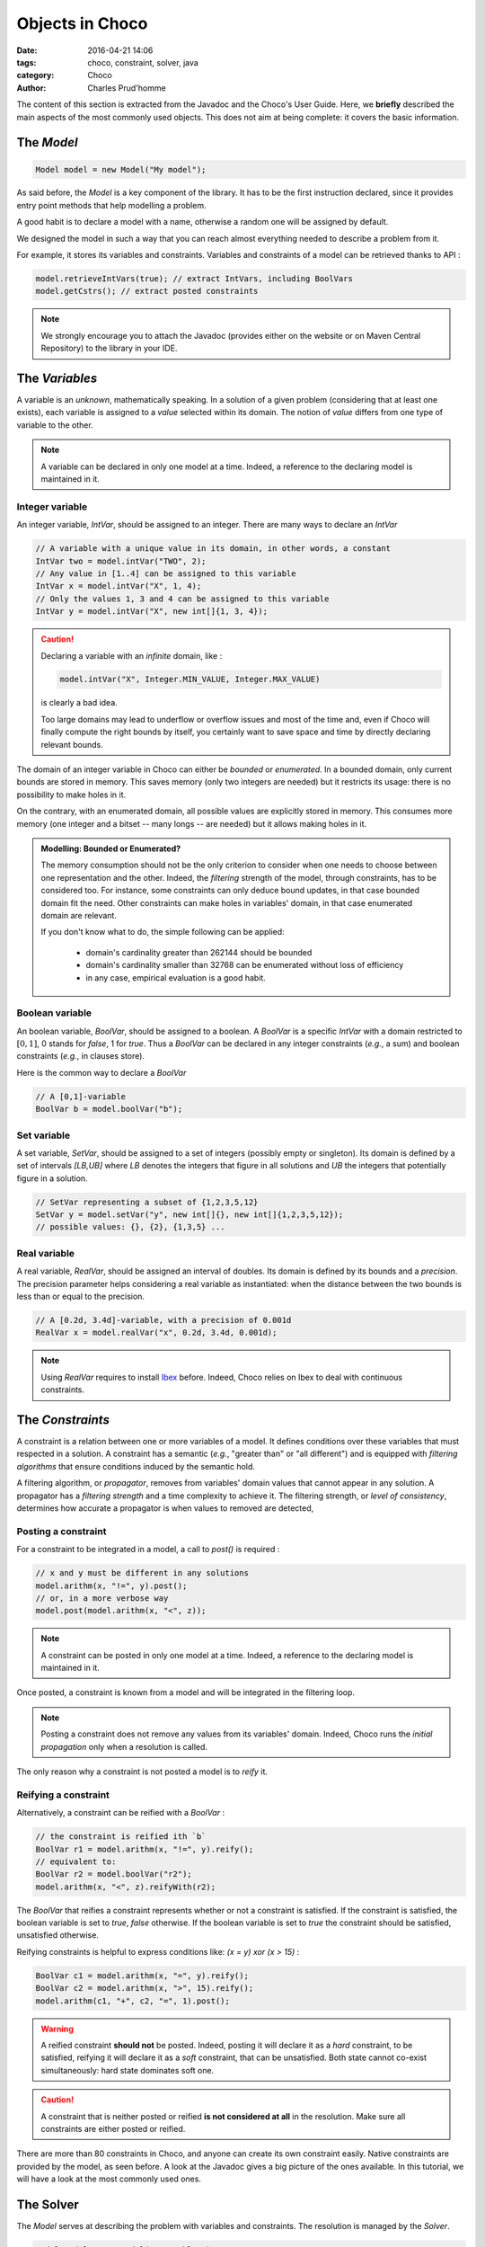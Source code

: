 ================
Objects in Choco
================

:date: 2016-04-21 14:06
:tags: choco, constraint, solver, java
:category: Choco
:author: Charles Prud'homme

The content of this section is extracted from the Javadoc and the Choco's User Guide.
Here, we **briefly** described the main aspects of the most commonly used objects.
This does not aim at being complete: it covers the basic information.


The `Model`
===========

.. code-block:: java

    Model model = new Model("My model");

As said before, the `Model` is a key component of the library.
It has to be the first instruction declared, since it provides
entry point methods that help modelling a problem.

A good habit is to declare a model with a name, otherwise
a random one will be assigned by default.

We designed the model in such a way that you can reach almost
everything needed to describe a problem from it.

For example, it stores its variables and constraints.
Variables and constraints of a model can be retrieved thanks to API :

.. code-block:: java

    model.retrieveIntVars(true); // extract IntVars, including BoolVars
    model.getCstrs(); // extract posted constraints


.. note::

    We strongly encourage you to attach the Javadoc (provides either on the website or on Maven Central Repository)
    to the library in your IDE.


The `Variables`
===============

A variable is an *unknown*, mathematically speaking.
In a solution of a given problem (considering that at least one exists),
each variable is assigned to a *value* selected within its domain.
The notion of *value* differs from one type of variable to the other.

.. note::

    A variable can be declared in only one model at a time.
    Indeed, a reference to the declaring model is maintained in it.


Integer variable
++++++++++++++++

An integer variable, `IntVar`, should be assigned to an integer.
There are many ways to declare an `IntVar`

.. code-block:: java

    // A variable with a unique value in its domain, in other words, a constant
    IntVar two = model.intVar("TWO", 2);
    // Any value in [1..4] can be assigned to this variable
    IntVar x = model.intVar("X", 1, 4);
    // Only the values 1, 3 and 4 can be assigned to this variable
    IntVar y = model.intVar("X", new int[]{1, 3, 4});

.. caution::

    Declaring a variable with an *infinite* domain, like :

    .. code-block:: java

        model.intVar("X", Integer.MIN_VALUE, Integer.MAX_VALUE)

    is clearly a bad idea.

    Too large domains may lead to underflow or overflow issues and most of the time
    and, even if Choco will finally compute the right bounds by itself, you certainly want to save space and time
    by directly declaring relevant bounds.

The domain of an integer variable in Choco can either be *bounded* or *enumerated*.
In a bounded domain, only current bounds are stored in memory.
This saves memory (only two integers are needed) but it restricts its usage:
there is no possibility to make holes in it.

On the contrary, with an enumerated domain, all possible values are explicitly stored in memory.
This consumes more memory (one integer and a bitset -- many longs -- are needed) but it allows
making holes in it.

.. admonition:: **Modelling**: Bounded or Enumerated?

    The memory consumption should not be the only criterion to consider when one needs to choose
    between one representation and the other.
    Indeed, the *filtering* strength of the model, through constraints, has to be considered too.
    For instance, some constraints can only deduce bound updates, in that case bounded domain fit the need.
    Other constraints can make holes in variables' domain, in that case enumerated domain are relevant.

    If you don't know what to do, the simple following can be applied:

        + domain's cardinality greater than 262144 should be bounded
        + domain's cardinality smaller than 32768 can be enumerated without loss of efficiency
        + in any case, empirical evaluation is a good habit.

Boolean variable
++++++++++++++++

An boolean variable, `BoolVar`, should be assigned to a boolean.
A `BoolVar` is a specific `IntVar` with a domain restricted to :math:`[0,1]`,
0 stands for `false`, 1 for `true`.
Thus a `BoolVar` can be declared in any integer constraints (*e.g.*, a sum) and boolean constraints (*e.g.*, in clauses store).

Here is the common way to declare a `BoolVar`

.. code-block:: java

    // A [0,1]-variable
    BoolVar b = model.boolVar("b");

Set variable
++++++++++++

A set variable, `SetVar`, should be assigned to a set of integers (possibly empty or singleton).
Its domain is defined by a set of intervals `[LB,UB]` where
`LB` denotes the integers that figure in all solutions
and `UB` the integers that potentially figure in a solution.

.. code-block:: java

    // SetVar representing a subset of {1,2,3,5,12}
    SetVar y = model.setVar("y", new int[]{}, new int[]{1,2,3,5,12});
    // possible values: {}, {2}, {1,3,5} ...



Real variable
+++++++++++++

A real variable, `RealVar`, should be assigned an interval of doubles.
Its domain is defined by its bounds and a *precision*.
The precision parameter helps considering a real variable as instantiated:
when the distance between the two bounds is less than or equal to the precision.

.. code-block:: java

    // A [0.2d, 3.4d]-variable, with a precision of 0.001d
    RealVar x = model.realVar("x", 0.2d, 3.4d, 0.001d);

.. note::

    Using `RealVar` requires to install `Ibex <http://www.ibx-lib.org>`_ before.
    Indeed, Choco relies on Ibex to deal with continuous constraints.


The `Constraints`
=================

A constraint is a relation between one or more variables of a model.
It defines conditions over these variables that must respected in a solution.
A constraint has a semantic (*e.g.*, "greater than" or "all different")
and is equipped with *filtering algorithms* that ensure conditions induced by the semantic hold.

A filtering algorithm, or *propagator*, removes from variables' domain values that cannot appear in any solution.
A propagator has a *filtering strength* and a time complexity to achieve it.
The filtering strength, or *level of consistency*, determines how accurate a propagator is when values to removed are detected,

Posting a constraint
++++++++++++++++++++

For a constraint to be integrated in a model, a call to `post()` is required :

.. code-block:: java

    // x and y must be different in any solutions
    model.arithm(x, "!=", y).post();
    // or, in a more verbose way
    model.post(model.arithm(x, "<", z));

.. note::

    A constraint can be posted in only one model at a time.
    Indeed, a reference to the declaring model is maintained in it.

Once posted, a constraint is known from a model and will be integrated in the filtering loop.

.. note::

    Posting a constraint does not remove any values from its variables' domain.
    Indeed, Choco runs the *initial propagation* only when a resolution is called.

The only reason why a constraint is not posted a model is to *reify* it.

Reifying a constraint
+++++++++++++++++++++

Alternatively, a constraint can be reified with a `BoolVar` :

.. code-block:: java

    // the constraint is reified ith `b`
    BoolVar r1 = model.arithm(x, "!=", y).reify();
    // equivalent to:
    BoolVar r2 = model.boolVar("r2");
    model.arithm(x, "<", z).reifyWith(r2);

The `BoolVar` that reifies a constraint represents whether or not a constraint is satisfied.
If the constraint is satisfied, the boolean variable is set to `true`, `false` otherwise.
If the boolean variable is set to `true` the constraint should be satisfied, unsatisfied otherwise.

Reifying constraints is helpful to express conditions like: `(x = y) xor (x > 15)` :

.. code-block:: java

    BoolVar c1 = model.arithm(x, "=", y).reify();
    BoolVar c2 = model.arithm(x, ">", 15).reify();
    model.arithm(c1, "+", c2, "=", 1).post();


.. warning::

    A reified constraint **should not** be posted.
    Indeed, posting it will declare it as a *hard* constraint, to be satisfied,
    reifying it will declare it as a *soft* constraint, that can be unsatisfied.
    Both state cannot co-exist simultaneously: hard state dominates soft one.


.. caution::

    A constraint that is neither posted or reified **is not considered at all** in the resolution.
    Make sure all constraints are either posted or reified.


There are more than 80 constraints in Choco, and anyone can create its own constraint easily.
Native constraints are provided by the model, as seen before.
A look at the Javadoc gives a big picture of the ones available.
In this tutorial, we will have a look at the most commonly used ones.


The Solver
==========

The `Model` serves at describing the problem with variables and constraints.
The resolution is managed by the `Solver`.

.. code-block:: java

    Model model = new Model("My problem");
    // variables declaration
    // constraints declaration
    Solver solver = model.getSolver();
    Solution solution = solver.findSolution();

Having access to the `Solver` is needed to tune the resolution and launch it.
It provides methods to configure *search strategies*, to define resolution goals
(*i.e.*, finding one solution, all solutions or optimal solutions) and getting resolution
statistics.

Instead of listing all resolution features, we will some of them in the following.


Modelling and Solving
=====================

Carefully selecting variables and constraints to describe a problem in a model is a tough task to do.
Indeed, some knowledge of the available constraints (or their reformulations), their filtering strength and complexity,
is needed to take advantage of Constraint Programming. This has to be both taught and experimented.
Same goes with the resolution tuning. Using Choco has a black-box solver results in good performance on average.
But, injecting problem expertise in the search process is a key component of success.
Choco offers a large range of features to let you good chances to master your problem.

